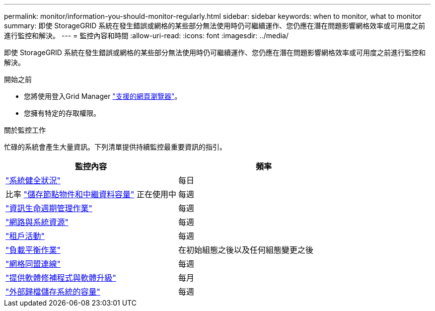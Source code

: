 ---
permalink: monitor/information-you-should-monitor-regularly.html 
sidebar: sidebar 
keywords: when to monitor, what to monitor 
summary: 即使 StorageGRID 系統在發生錯誤或網格的某些部分無法使用時仍可繼續運作、您仍應在潛在問題影響網格效率或可用度之前進行監控和解決。 
---
= 監控內容和時間
:allow-uri-read: 
:icons: font
:imagesdir: ../media/


[role="lead"]
即使 StorageGRID 系統在發生錯誤或網格的某些部分無法使用時仍可繼續運作、您仍應在潛在問題影響網格效率或可用度之前進行監控和解決。

.開始之前
* 您將使用登入Grid Manager link:../admin/web-browser-requirements.html["支援的網頁瀏覽器"]。
* 您擁有特定的存取權限。


.關於監控工作
忙碌的系統會產生大量資訊。下列清單提供持續監控最重要資訊的指引。

[cols="1a,1a"]
|===
| 監控內容 | 頻率 


 a| 
link:monitoring-system-health.html["系統健全狀況"]
 a| 
每日



 a| 
比率 link:monitoring-storage-capacity.html["儲存節點物件和中繼資料容量"] 正在使用中
 a| 
每週



 a| 
link:monitoring-information-lifecycle-management.html["資訊生命週期管理作業"]
 a| 
每週



 a| 
link:monitoring-network-connections-and-performance.html["網路與系統資源"]
 a| 
每週



 a| 
link:monitoring-tenant-activity.html["租戶活動"]
 a| 
每週



 a| 
link:monitoring-load-balancing-operations.html["負載平衡作業"]
 a| 
在初始組態之後以及任何組態變更之後



 a| 
link:grid-federation-monitor-connections.html["網格同盟連線"]
 a| 
每週



 a| 
link:applying-hotfixes-or-upgrading-software-if-necessary.html["提供軟體修補程式與軟體升級"]
 a| 
每月



 a| 
link:monitoring-archival-capacity.html["外部歸檔儲存系統的容量"]
 a| 
每週

|===